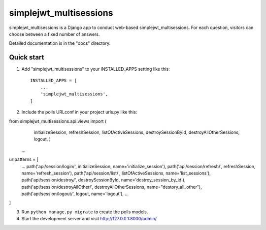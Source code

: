 =====
simplejwt_multisessions
=====

simplejwt_multisessions is a Django app to conduct web-based simplejwt_multisessions. 
For each question,
visitors can choose between a fixed number of answers.

Detailed documentation is in the "docs" directory.

Quick start
-----------

1. Add "simplejwt_multisessions" to your INSTALLED_APPS setting like this::

    INSTALLED_APPS = [
        ...
        'simplejwt_multisessions',
    ]

2. Include the polls URLconf in your project urls.py like this::

from simplejwt_multisessions.api.views          import (
                                                initializeSession, 
                                                refreshSession,
                                                listOfActiveSessions,
                                                destroySessionById,
                                                destroyAllOtherSessions,
                                                logout,
                                                )
    ...

urlpatterns = [
    ...
    path('api/session/login/',              initializeSession,          name='initialize_session'),
    path('api/session/refresh/',            refreshSession,             name='refresh_session'),
    path('api/session/list/',               listOfActiveSessions,       name='list_sessions'),
    path('api/session/destroy/',            destroySessionById,         name='destroy_session_by_id'),
    path('api/session/destroyAllOther/',    destroyAllOtherSessions,    name="destory_all_other"),
    path('api/session/logout/',             logout,                     name='logout'),
    ...
]

3. Run ``python manage.py migrate`` to create the polls models.

4. Start the development server and visit http://127.0.0.1:8000/admin/

